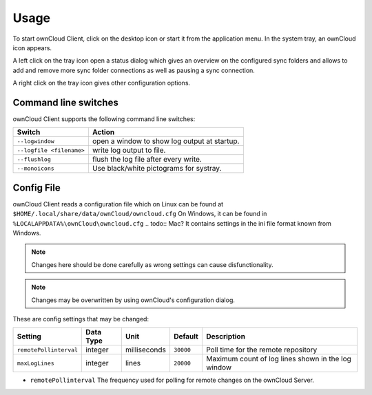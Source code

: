 Usage
=====
.. index:: usage, client sync usage

To start ownCloud Client, click on the desktop icon or start it from the
application menu. In the system tray, an ownCloud icon appears.

.. index:: start application

A left click on the tray icon open a status dialog which gives an overview on
the configured sync folders and allows to add and remove more sync folder
connections as well as pausing a sync connection.

A right click on the tray icon gives other configuration options.


Command line switches
---------------------
.. index:: command line switches, command line, options, parameters


ownCloud Client supports the following command line switches:

+--------------------------+------------------------------------------------+
| Switch                   | Action                                         |
+==========================+================================================+
| ``--logwindow``          | open a window to show log output at startup.   |
+--------------------------+------------------------------------------------+
| ``--logfile <filename>`` | write log output to file.                      |
+--------------------------+------------------------------------------------+
| ``--flushlog``           | flush the log file after every write.          |
+--------------------------+------------------------------------------------+
| ``--monoicons``          | Use black/white pictograms for systray.        |
+--------------------------+------------------------------------------------+


Config File
-----------
.. index:: config file

ownCloud Client reads a configuration file which on Linux can be found at ``$HOME/.local/share/data/ownCloud/owncloud.cfg``
On Windows, it can be found in ``%LOCALAPPDATA%\ownCloud\owncloud.cfg``
.. todo:: Mac?
It contains settings in the ini file format known from Windows. 

.. note:: Changes here should be done carefully as wrong settings can cause disfunctionality.

.. note:: Changes may be overwritten by using ownCloud's configuration dialog.


These are config settings that may be changed:

+---------------------------+-----------+--------------+-----------+-----------------------------------------------------+
| Setting                   | Data Type | Unit         | Default   | Description                                         |
+===========================+===========+==============+===========+=====================================================+
| ``remotePollinterval``    | integer   | milliseconds | ``30000`` | Poll time for the remote repository                 |
+---------------------------+-----------+--------------+-----------+-----------------------------------------------------+
| ``maxLogLines``           | integer   | lines        | ``20000`` | Maximum count of log lines shown in the log window  |
+---------------------------+-----------+--------------+-----------+-----------------------------------------------------+

* ``remotePollinterval`` The frequency used for polling for remote changes on
  the ownCloud Server.

